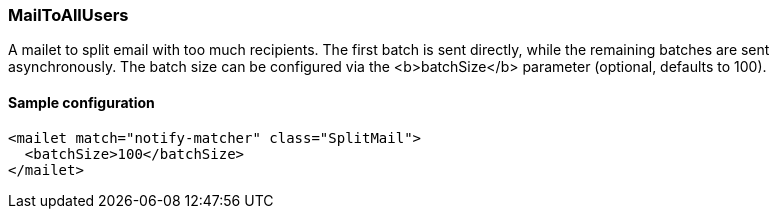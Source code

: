 === MailToAllUsers

A mailet to split email with too much recipients. The first batch is sent directly, while the remaining batches are sent asynchronously.
The batch size can be configured via the <b>batchSize</b> parameter (optional, defaults to 100).

==== Sample configuration

[source,xml]
----
<mailet match="notify-matcher" class="SplitMail">
  <batchSize>100</batchSize>
</mailet>
----



